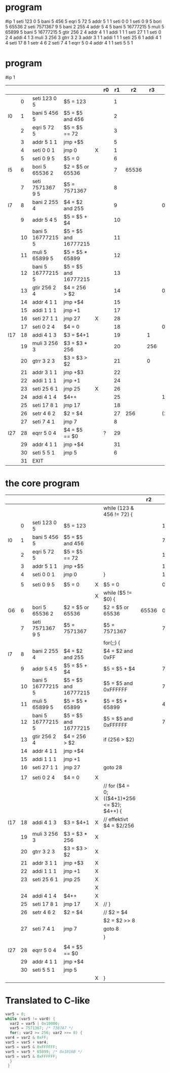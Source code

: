 * program

  #ip 1
  seti 123 0 5
  bani 5 456 5
  eqri 5 72 5
  addr 5 1 1
  seti 0 0 1
  seti 0 9 5
  bori 5 65536 2
  seti 7571367 9 5
  bani 2 255 4
  addr 5 4 5
  bani 5 16777215 5
  muli 5 65899 5
  bani 5 16777215 5
  gtir 256 2 4
  addr 4 1 1
  addi 1 1 1
  seti 27 1 1
  seti 0 2 4
  addi 4 1 3
  muli 3 256 3
  gtrr 3 2 3
  addr 3 1 1
  addi 1 1 1
  seti 25 6 1
  addi 4 1 4
  seti 17 8 1
  setr 4 6 2
  seti 7 4 1
  eqrr 5 0 4
  addr 4 1 1
  seti 5 5 1


* program

  #ip 1

  |     |    |                   |                      |   | r0 | r1 |    r2 |  r3 |    r4 |           r5 |
  |-----+----+-------------------+----------------------+---+----+----+-------+-----+-------+--------------|
  |     |  0 | seti 123 0 5      | $5 = 123             |   |    |  1 |       |     |       |          123 |
  | l0  |  1 | bani 5 456 5      | $5 = $5 and 456      |   |    |  2 |       |     |       |           72 |
  |     |  2 | eqri 5 72 5       | $5 = $5 == 72        |   |    |  3 |       |     |       |            1 |
  |     |  3 | addr 5 1 1        | jmp +$5              |   |    |  5 |       |     |       |            1 |
  |     |  4 | seti 0 0 1        | jmp 0                | X |    |  1 |       |     |       |            1 |
  |     |  5 | seti 0 9 5        | $5 = 0               |   |    |  6 |       |     |       |            0 |
  | l5  |  6 | bori 5 65536 2    | $2 = $5 or 65536     |   |    |  7 | 65536 |     |       |            0 |
  |     |  7 | seti 7571367 9 5  | $5 = 7571367         |   |    |  8 |       |     |       |      7571367 |
  | l7  |  8 | bani 2 255 4      | $4 = $2 and 255      |   |    |  9 |       |     |     0 |              |
  |     |  9 | addr 5 4 5        | $5 = $5 + $4         |   |    | 10 |       |     |       |      7571367 |
  |     | 10 | bani 5 16777215 5 | $5 = $5 and 16777215 |   |    | 11 |       |     |       |      7571367 |
  |     | 11 | muli 5 65899 5    | $5 = $5 * 65899      |   |    | 12 |       |     |       | 498945513933 |
  |     | 12 | bani 5 16777215 5 | $5 = $5 and 16777215 |   |    | 13 |       |     |       |      7887309 |
  |     | 13 | gtir 256 2 4      | $4 = 256 > $2        |   |    | 14 |       |     |     0 |              |
  |     | 14 | addr 4 1 1        | jmp +$4              |   |    | 15 |       |     |       |              |
  |     | 15 | addi 1 1 1        | jmp +1               |   |    | 17 |       |     |       |              |
  |     | 16 | seti 27 1 1       | jmp 27               | X |    | 28 |       |     |       |              |
  |     | 17 | seti 0 2 4        | $4 = 0               |   |    | 18 |       |     |     0 |              |
  | l17 | 18 | addi 4 1 3        | $3 = $4+1            |   |    | 19 |       |   1 |       |              |
  |     | 19 | muli 3 256 3      | $3 = $3 * 256        |   |    | 20 |       | 256 |       |              |
  |     | 20 | gtrr 3 2 3        | $3 = $3 > $2         |   |    | 21 |       |   0 |       |              |
  |     | 21 | addr 3 1 1        | jmp +$3              |   |    | 22 |       |     |       |              |
  |     | 22 | addi 1 1 1        | jmp +1               |   |    | 24 |       |     |       |              |
  |     | 23 | seti 25 6 1       | jmp 25               | X |    | 26 |       |     |       |              |
  |     | 24 | addi 4 1 4        | $4++                 |   |    | 25 |       |     |     1 |              |
  |     | 25 | seti 17 8 1       | jmp 17               |   |    | 18 |       |     |       |              |
  |     | 26 | setr 4 6 2        | $2 = $4              |   |    | 27 |   256 |     | (256) |              |
  |     | 27 | seti 7 4 1        | jmp 7                |   |    |  8 |       |     |       |              |
  | l27 | 28 | eqrr 5 0 4        | $4 = $5 == $0        |   | ?  | 29 |       |     |       |              |
  |     | 29 | addr 4 1 1        | jmp +$4              |   |    | 31 |       |     |       |              |
  |     | 30 | seti 5 5 1        | jmp 5                |   |    |  6 |       |     |       |              |
  |     | 31 | EXIT              |                      |   |    |    |       |     |       |              |

* the core program

  |     |    |                   |                      |   |                                             |    r2 |           r5 |
  |-----+----+-------------------+----------------------+---+---------------------------------------------+-------+--------------|
  |     |    |                   |                      |   | while (123 & 456 != 72) {                   |       |              |
  |     |  0 | seti 123 0 5      | $5 = 123             |   |                                             |       |          123 |
  | l0  |  1 | bani 5 456 5      | $5 = $5 and 456      |   |                                             |       |           72 |
  |     |  2 | eqri 5 72 5       | $5 = $5 == 72        |   |                                             |       |            1 |
  |     |  3 | addr 5 1 1        | jmp +$5              |   |                                             |       |            1 |
  |     |  4 | seti 0 0 1        | jmp 0                |   | }                                           |       |            1 |
  |     |    |                   |                      |   |                                             |       |              |
  |     |  5 | seti 0 9 5        | $5 = 0               | X | $5 = 0                                      |       |            0 |
  |     |    |                   |                      | X | while ($5 != $0) {                          |       |              |
  | G6  |  6 | bori 5 65536 2    | $2 = $5 or 65536     |   | $2 = $5 or 65536                            | 65536 |            0 |
  |     |  7 | seti 7571367 9 5  | $5 = 7571367         |   | $5 = 7571367                                |       |      7571367 |
  |     |    |                   |                      |   | for(;;) {                                   |       |              |
  | l7  |  8 | bani 2 255 4      | $4 = $2 and 255      |   | $4 = $2 and 0xFF                            |       |              |
  |     |  9 | addr 5 4 5        | $5 = $5 + $4         |   | $5 = $5 + $4                                |       |      7571367 |
  |     | 10 | bani 5 16777215 5 | $5 = $5 and 16777215 |   | $5 = $5 and 0xFFFFFF                        |       |      7571367 |
  |     | 11 | muli 5 65899 5    | $5 = $5 * 65899      |   | $5 = $5 * 65899                             |       | 498945513933 |
  |     | 12 | bani 5 16777215 5 | $5 = $5 and 16777215 |   | $5 = $5 and 0xFFFFFF                        |       |      7887309 |
  |     | 13 | gtir 256 2 4      | $4 = 256 > $2        |   | if (256 > $2)                               |       |              |
  |     | 14 | addr 4 1 1        | jmp +$4              |   |                                             |       |              |
  |     | 15 | addi 1 1 1        | jmp +1               |   |                                             |       |              |
  |     | 16 | seti 27 1 1       | jmp 27               |   | goto 28                                     |       |              |
  |     |    |                   |                      |   |                                             |       |              |
  |     | 17 | seti 0 2 4        | $4 = 0               | X |                                             |       |              |
  |     |    |                   |                      | X | // for ($4 = 0; (($4+1)*256 <= $2); $4++) { |       |              |
  | l17 | 18 | addi 4 1 3        | $3 = $4+1            | X | // effektivt $4 = $2/256                    |       |              |
  |     | 19 | muli 3 256 3      | $3 = $3 * 256        | X |                                             |       |              |
  |     | 20 | gtrr 3 2 3        | $3 = $3 > $2         | X |                                             |       |              |
  |     | 21 | addr 3 1 1        | jmp +$3              | X |                                             |       |              |
  |     | 22 | addi 1 1 1        | jmp +1               | X |                                             |       |              |
  |     | 23 | seti 25 6 1       | jmp 25               | X |                                             |       |              |
  |     |    |                   |                      | X |                                             |       |              |
  |     | 24 | addi 4 1 4        | $4++                 | X |                                             |       |              |
  |     | 25 | seti 17 8 1       | jmp 17               | X | // }                                        |       |              |
  |     | 26 | setr 4 6 2        | $2 = $4              |   | // $2 = $4                                  |       |              |
  |     |    |                   |                      |   | $2 = $2 >> 8                                |       |              |
  |     | 27 | seti 7 4 1        | jmp 7                |   | goto 8                                      |       |              |
  |     |    |                   |                      |   | }                                           |       |              |
  |     |    |                   |                      |   |                                             |       |              |
  | l27 | 28 | eqrr 5 0 4        | $4 = $5 == $0        |   |                                             |       |              |
  |     | 29 | addr 4 1 1        | jmp +$4              |   |                                             |       |              |
  |     | 30 | seti 5 5 1        | jmp 5                |   |                                             |       |              |
  |     |    |                   |                      | X | }                                           |       |              |

* Translated to C-like

  #+BEGIN_SRC C
    var5 = 0;
    while (var5 != var0) {
      var2 = var5 | 0x10000;
      var5 = 7571367; /* 7387A7 */
      for(; var2 >= 256; var2 >>= 8) {
	var4 = var2 & 0xFF;
	var5 = var5 + var4;
	var5 = var5 & 0xFFFFFF;
	var5 = var5 * 65899; /* 0x1016B */
	var5 = var5 & 0xFFFFFF;
      }
     }
  #+END_SRC
